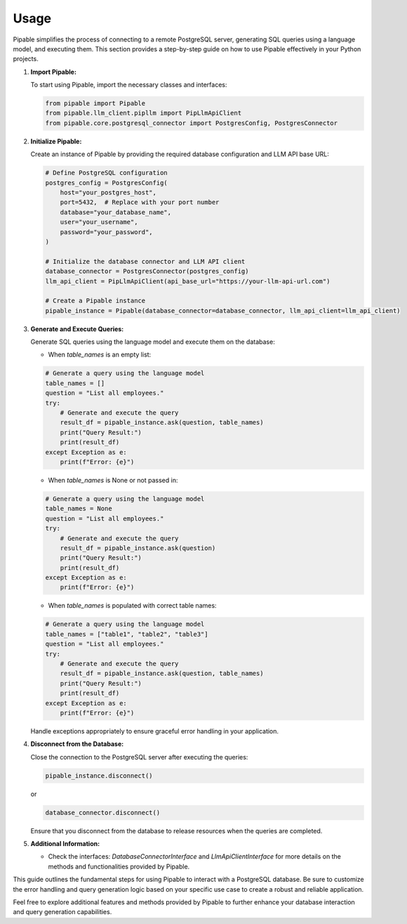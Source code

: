 Usage
=====

Pipable simplifies the process of connecting to a remote PostgreSQL server, generating SQL queries using a language model, and executing them. This section provides a step-by-step guide on how to use Pipable effectively in your Python projects.

1. **Import Pipable:**

   To start using Pipable, import the necessary classes and interfaces:

   .. code-block:: python

      from pipable import Pipable
      from pipable.llm_client.pipllm import PipLlmApiClient
      from pipable.core.postgresql_connector import PostgresConfig, PostgresConnector

2. **Initialize Pipable:**

   Create an instance of Pipable by providing the required database configuration and LLM API base URL:

   .. code-block:: python

      # Define PostgreSQL configuration
      postgres_config = PostgresConfig(
          host="your_postgres_host",
          port=5432,  # Replace with your port number
          database="your_database_name",
          user="your_username",
          password="your_password",
      )

      # Initialize the database connector and LLM API client
      database_connector = PostgresConnector(postgres_config)
      llm_api_client = PipLlmApiClient(api_base_url="https://your-llm-api-url.com")

      # Create a Pipable instance
      pipable_instance = Pipable(database_connector=database_connector, llm_api_client=llm_api_client)

3. **Generate and Execute Queries:**

   Generate SQL queries using the language model and execute them on the database:

   - When `table_names` is an empty list:

   .. code-block:: python

      # Generate a query using the language model
      table_names = []
      question = "List all employees."
      try:
          # Generate and execute the query
          result_df = pipable_instance.ask(question, table_names)
          print("Query Result:")
          print(result_df)
      except Exception as e:
          print(f"Error: {e}")

   - When `table_names` is None or not passed in:

   .. code-block:: python

      # Generate a query using the language model
      table_names = None
      question = "List all employees."
      try:
          # Generate and execute the query
          result_df = pipable_instance.ask(question)
          print("Query Result:")
          print(result_df)
      except Exception as e:
          print(f"Error: {e}")

   - When `table_names` is populated with correct table names:

   .. code-block:: python

      # Generate a query using the language model
      table_names = ["table1", "table2", "table3"]
      question = "List all employees."
      try:
          # Generate and execute the query
          result_df = pipable_instance.ask(question, table_names)
          print("Query Result:")
          print(result_df)
      except Exception as e:
          print(f"Error: {e}")

   Handle exceptions appropriately to ensure graceful error handling in your application.

4. **Disconnect from the Database:**

   Close the connection to the PostgreSQL server after executing the queries:

   .. code-block:: python

      pipable_instance.disconnect()

   or

   .. code-block:: python

      database_connector.disconnect()

   Ensure that you disconnect from the database to release resources when the queries are completed.

5. **Additional Information:**

   - Check the interfaces: `DatabaseConnectorInterface` and `LlmApiClientInterface` for more details on the methods and functionalities provided by Pipable.

This guide outlines the fundamental steps for using Pipable to interact with a PostgreSQL database. Be sure to customize the error handling and query generation logic based on your specific use case to create a robust and reliable application.

Feel free to explore additional features and methods provided by Pipable to further enhance your database interaction and query generation capabilities.
